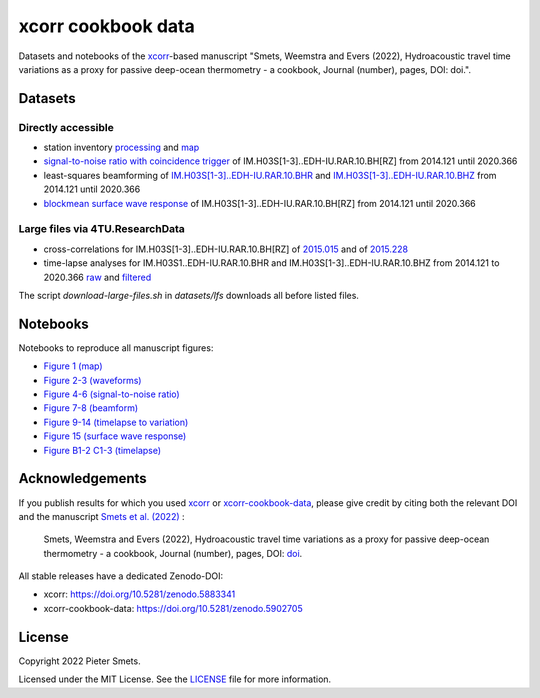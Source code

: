 *************************************
xcorr cookbook data 
*************************************

.. image:: https://zenodo.org/badge/451882711.svg
   :target: https://zenodo.org/badge/latestdoi/451882711

Datasets and notebooks of the `xcorr <https://github.com/psmsmets/xcorr>`_-based manuscript
"Smets, Weemstra and Evers (2022), Hydroacoustic travel time variations as a
proxy for passive deep-ocean thermometry - a cookbook, Journal (number),
pages, DOI: doi.".


Datasets
=====

Directly accessible
-----

- station inventory `processing <datasets/station_inventory.xml>`_ and `map <datasets/station_inventory_map.xml>`_
- `signal-to-noise ratio with coincidence trigger <datasets/snr_ct__IM.H03S[1-3]..EDH-IU.RAR.10.BH[RZ]__2014121__2020366.nc>`_ of IM.H03S[1-3]..EDH-IU.RAR.10.BH[RZ] from 2014.121 until 2020.366
- least-squares beamforming of `IM.H03S[1-3]..EDH-IU.RAR.10.BHR <datasets/beamform__IM.H03S[1-3]..EDH-IU.RAR.10.BHR__2014121__2020366.nc>`_ and `IM.H03S[1-3]..EDH-IU.RAR.10.BHZ <datasets/beamform__IM.H03S[1-3]..EDH-IU.RAR.10.BHZ__2014121__2020366.nc>`_ from 2014.121 until 2020.366
- `blockmean surface wave response <datasets/swresp__IM.H03S[1-3]..EDH-IU.RAR.10.BH[RZ]__2014121__2020366__blockmean>`_ of IM.H03S[1-3]..EDH-IU.RAR.10.BH[RZ] from 2014.121 until 2020.366


Large files via 4TU.ResearchData
-----

- cross-correlations for IM.H03S[1-3]..EDH-IU.RAR.10.BH[RZ] of `2015.015 <https://pietersmets.be/xcorr-cookbook-data/cc__IM.H03S[1-3]..EDH-IU.RAR.10.BH[RZ]__2015015.nc>`_ and of `2015.228 <https://pietersmets.be/xcorr-cookbook-data/cc__IM.H03S[1-3]..EDH-IU.RAR.10.BH[RZ]__2015228.nc>`_
- time-lapse analyses for IM.H03S1..EDH-IU.RAR.10.BHR and IM.H03S[1-3]..EDH-IU.RAR.10.BHZ from 2014.121 to 2020.366 `raw <https://pietersmets.be/xcorr-cookbook-data/timelapse__IM.H03S[1-3]..EDH-IU.RAR.10.BH[RZ]__2014121__2020366.nc>`_ and `filtered <https://pietersmets.be/xcorr-cookbook-data/timelapse__IM.H03S[1-3]..EDH-IU.RAR.10.BH[RZ]__2014121__2020366__filtered.nc>`_

The script `download-large-files.sh` in `datasets/lfs` downloads all before listed files.

Notebooks
=====

Notebooks to reproduce all manuscript figures:

- `Figure 1 (map) <notebooks/Figure 1 (map).ipynb>`_
- `Figure 2-3 (waveforms) <notebooks/Figure 2-3 (waveforms).ipynb>`_
- `Figure 4-6 (signal-to-noise ratio) <notebooks/Figure 4-6 (signal-to-noise ratio).ipynb>`_
- `Figure 7-8 (beamform) <notebooks/Figure 7-8 (beamform).ipynb>`_
- `Figure 9-14 (timelapse to variation) <notebooks/Figure 9-14 (timelapse to variation).ipynb>`_
- `Figure 15 (surface wave response) <notebooks/Figure 15 (surface wave response).ipynb>`_
- `Figure B1-2 C1-3 (timelapse) <notebooks/Figure B1-2 C1-3 (timelapse).ipynb>`_


Acknowledgements
=====

If you publish results for which you used `xcorr <https://github.com/psmsmets/xcorr>`_
or `xcorr-cookbook-data <https://github.com/psmsmets/xcorr-cookbook-data>`_, 
please give credit by citing both the relevant DOI and the manuscript
`Smets et al. (2022)  <#>`_ :

    Smets, Weemstra and Evers (2022),
    Hydroacoustic travel time variations as a proxy for passive deep-ocean
    thermometry - a cookbook,
    Journal (number), pages, DOI: `doi <#>`_.

All stable releases have a dedicated Zenodo-DOI:

- xcorr: `https://doi.org/10.5281/zenodo.5883341 <https://doi.org/10.5281/zenodo.5883341>`_
- xcorr-cookbook-data: `https://doi.org/10.5281/zenodo.5902705 <https://doi.org/10.5281/zenodo.5902705>`_


License
=======

Copyright 2022 Pieter Smets.

Licensed under the MIT License. See the
`LICENSE <https://github.com/psmsmets/xcorr-cookbook-data/blob/master/LICENSE>`_
file for more information.
